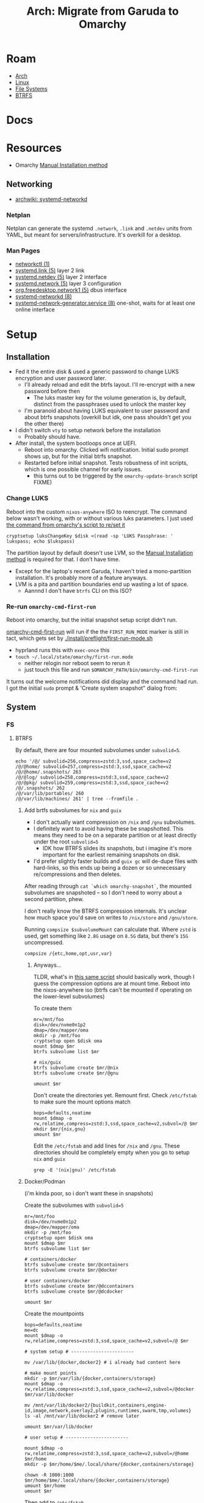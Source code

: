 :PROPERTIES:
:ID:       b4ed155f-4f10-4754-95aa-946e4bb2738a
:END:
#+TITLE: Arch: Migrate from Garuda to Omarchy
#+CATEGORY: slips
#+TAGS:

* Roam
+ [[id:fbf366f2-5c17-482b-ac7d-6dd130aa4d05][Arch]]
+ [[id:bdae77b1-d9f0-4d3a-a2fb-2ecdab5fd531][Linux]]
+ [[id:d7cc15ac-db8c-4eff-9a1e-f6de0eefe638][File Systems]]
+ [[id:d8216961-cd6a-47cd-b82a-8cd67fe7190f][BTRFS]]

* Docs

* Resources
+ Omarchy [[https://learn.omacom.io/2/the-omarchy-manual/96/manual-installation][Manual Installation method]]

** Networking

+ [[https://wiki.archlinux.org/title/Systemd-networkd][archwiki: systemd-networkd]]

*** Netplan
Netplan can generate the systemd =.network=, =.link= and =.netdev= units from YAML,
but meant for servers/infrastructure. It's overkill for a desktop.

*** Man Pages

+ [[https://man.archlinux.org/man/networkctl.1.en][networkctl (1)]]
+ [[https://man.archlinux.org/man/systemd.link.5.en][systemd.link (5)]] layer 2 link
+ [[https://man.archlinux.org/man/systemd.netdev.5.en][systemd.netdev (5)]] layer 2 interface
+ [[https://man.archlinux.org/man/systemd.network.5.en][systemd.network (5)]] layer 3 configuration
+ [[https://man.archlinux.org/man/org.freedesktop.network1.5.en][org.freedesktop.network1 (5)]] dbus interface
+ [[https://man.archlinux.org/man/systemd-networkd.8][systemd-networkd (8)]]
+ [[https://man.archlinux.org/man/systemd-network-generator.service.8.en][systemd-network-generator.service (8)]] one-shot, waits for at least one online
  interface

* Setup
** Installation

+ Fed it the entire disk & used a generic password to change LUKS encryption and
  user password later.
  - I'll already reload and edit the btrfs layout. I'll re-encrypt with a new
    password before then
    - The luks master key for the volume generation is, by default, distinct from
      the passphrases used to unlock the master key
  - I'm paranoid about having LUKS equivalent to user password and about btrfs
    snapshots (overkill but idk, one pass shouldn't get you the other there)
+ I didn't switch =vty= to setup network before the installation
  - Probably should have.
+ After install, the system bootloops once at UEFI.
  - Reboot into omarchy. Clicked wifi notification. Initial sudo prompt shows
    up, but for the initial btrfs snapshot.
  - Restarted before initial snapshot. Tests robustness of init scripts, which
    is one possible channel for early issues.
    - this turns out to be triggered by the =omarchy-update-branch= script FIXME)

*** Change LUKS

Reboot into the custom =nixos-anywhere= ISO to reencrypt. The command below wasn't
working, with or without various luks parameters. I just used [[https://github.com/basecamp/omarchy/blob/2df8c5f7e0a2aafb8c9aacb322408d2ed7682ea5/bin/omarchy-drive-set-password#L3][the command from
omarchy's script to re/set it]]

#+begin_src shell
cryptsetup luksChangeKey $disk <(read -sp 'LUKS Passphrase: ' lukspass; echo $lukspass)
#+end_src

The partition layout by default doesn't use LVM, so the [[https://learn.omacom.io/2/the-omarchy-manual/96/manual-installation][Manual Installation
method]] is required for that. I don't have time.

+ Except for the laptop's recent Garuda, I haven't tried a mono-partition
  installation. It's probably more of a feature anyways.
+ LVM is a pita and partition boundaries end up wasting a lot of space.
  - Aannnd I don't have =btrfs= CLI on this ISO?


*** Re-run =omarchy-cmd-first-run=

Reboot into omarchy, but the initial snapshot setup script didn't run.

[[https://github.com/basecamp/omarchy/blob/2df8c5f7e0a2aafb8c9aacb322408d2ed7682ea5/bin/omarchy-cmd-first-run#L5][omarchy-cmd-first-run]] will run if the the =FIRST_RUN_MODE= marker is still in
tact, which gets set by [[https://github.com/basecamp/omarchy/blob/2df8c5f7e0a2aafb8c9aacb322408d2ed7682ea5/install/preflight/first-run-mode.sh#L4][./install/preflight/first-run-mode.sh]]

+ hyprland runs this with =exec-once= this
+ =touch ~/.local/state/omarchy/first-run.mode=
  - neither relogin nor reboot seem to rerun it
  - just touch this file and run =$OMARCHY_PATH/bin/omarchy-cmd-first-run=

It turns out the welcome notifications did display and the command had run. I
got the initial =sudo= prompt & 'Create system snapshot" dialog from:


** System

*** FS
**** BTRFS

By default, there are four mounted subvolumes under =subvolid=5=.

#+begin_src shell :results output verbatim
echo '/@/ subvolid=256,compress=zstd:3,ssd,space_cache=v2
/@/@home/ subvolid=257,compress=zstd:3,ssd,space_cache=v2
/@/@home/.snapshots/ 263
/@/@log/ subvolid=258,compress=zstd:3,ssd,space_cache=v2
/@/@pkg/ subvolid=259,compress=zstd:3,ssd,space_cache=v2
/@/.snapshots/ 262
/@/var/lib/portables/ 260
/@/var/lib/machines/ 261' | tree --fromfile .
#+end_src

#+RESULTS:
#+begin_example
.
└── @
    ├── @home
    │   └──  subvolid=257,compress=zstd:3,ssd,space_cache=v2
    ├── @log
    │   └──  subvolid=258,compress=zstd:3,ssd,space_cache=v2
    ├── @pkg
    │   └──  subvolid=259,compress=zstd:3,ssd,space_cache=v2
    ├──  subvolid=256,compress=zstd:3,ssd,space_cache=v2
    └── var
        └── lib
            ├── machines
            │   └──  261
            └── portables
                └──  260

9 directories, 6 files
#+end_example

***** Add brtfs subvolumes for =nix= and =guix=

+ I don't actually want compression on =/nix= and =/gnu= subvolumes.
+ I definitely want to avoid having these be snapshotted. This means they need
  to be on a separate partition or at least directly under the root =subvolid=5=
  - IDK how BTRFS slides its snapshots, but i imagine it's more important for
    the earliest remaining snapshots on disk.
+ I'd prefer slightly faster builds and =guix gc= will de-dupe files with
  hard-links, so this ends up being a dozen or so unnecessary re/compressions
  and then deletes.

After reading through =cat `which omarchy-snapshot`=, the mounted subvolumes are
snapshoted -- so I don't need to worry about a second partition, phew.

I don't really know the BTRFS compression internals. It's unclear how much space
you'd save on writes to =/nix/store= and =/gnu/store=.

Running =compsize $subvolumeMount= can calculate that. Where =zstd= is used, get
something like =2.8G= usage on =8.5G= data, but there's =15G= uncompressed.

#+begin_src shell
compsize /{etc,home,opt,usr,var}
#+end_src

****** Anyways...

TLDR, what's in [[https://github.com/dcunited001/ellipsis/blob/master/nixos/hosts/kharis/kharis.chroot#L28][this same script]] should basically work, though I guess the
compression options are at mount time. Reboot into the nixos-anywhere iso (btrfs
can't be mounted if operating on the lower-level subvolumes)

To create them

#+begin_src shell
mr=/mnt/foo
disk=/dev/nvme0n1p2
dmap=/dev/mapper/oma
mkdir -p /mnt/foo
cryptsetup open $disk oma
mount $dmap $mr
btrfs subvolume list $mr

# nix/guix
btrfs subvolume create $mr/@nix
btrfs subvolume create $mr/@gnu

umount $mr
#+end_src

Don't create the directories yet. Remount first. Check =/etc/fstab= to make sure
the mount options match

#+begin_src shell
bops=defaults,noatime
mount $dmap -o rw,relatime,compress=zstd:3,ssd,space_cache=v2,subvol=/@ $mr
mkdir $mr/{nix,gnu}
umount $mr
#+end_src

Edit the =/etc/fstab= and add lines for =/nix= and =/gnu=. These directories should be
completely empty when you go to setup =nix= and =guix=

#+begin_src shell :results output verbatim :dir /ssh:kharis:/home/dc :shebang "#!/usr/bin/env bash"
grep -E '(nix|gnu)' /etc/fstab
#+end_src

#+RESULTS:
: UUID=$uuid	/nix    btrfs           rw,defaults,noatime,subvol=/@nix	0 0
: UUID=$uuid	/gnu    btrfs           rw,defaults,noatime,subvol=/@gnu	0 0

***** Docker/Podman

(i'm kinda poor, so i don't want these in snapshots)

Create the subvolumes with =subvolid=5=

#+begin_src shell
mr=/mnt/foo
disk=/dev/nvme0n1p2
dmap=/dev/mapper/oma
mkdir -p /mnt/foo
cryptsetup open $disk oma
mount $dmap $mr
btrfs subvolume list $mr

# containers/docker
btrfs subvolume create $mr/@containers
btrfs subvolume create $mr/@docker

# user containers/docker
btrfs subvolume create $mr/@dccontainers
btrfs subvolume create $mr/@dcdocker

umount $mr
#+end_src

Create the mountpoints

#+begin_src shell
bops=defaults,noatime
me=dc
mount $dmap -o rw,relatime,compress=zstd:3,ssd,space_cache=v2,subvol=/@ $mr

# system setup # -----------------------

mv /var/lib/{docker,docker2} # i already had content here

# make mount points
mkdir -p $mr/var/lib/{docker,containers/storage}
mount $dmap -o rw,relatime,compress=zstd:3,ssd,space_cache=v2,subvol=/@docker $mr/var/lib/docker

mv /mnt/var/lib/docker2/{buildkit,containers,engine-id,image,network,overlay2,plugins,runtimes,swarm,tmp,volumes}
ls -al /mnt/var/lib/docker2 # remove later

umount $mr/var/lib/docker

# user setup # -----------------------

mount $dmap -o rw,relatime,compress=zstd:3,ssd,space_cache=v2,subvol=/@home $mr/home
mkdir -p $mr/home/$me/.local/share/{docker,containers/storage}

chown -R 1000:1000 $mr/home/$me/.local/share/{docker,containers/storage}
umount $mr/home
umount $mr
#+end_src

Then add to =/etc/fstab=

#+begin_example
UUID=20b6e938-5951-4131-839d-be48a59b6b5e	/var/lib/docker         btrfs           rw,defaults,relatime,compress=zstd:3,ssd,space_cache=v2,subvol=/@docker	0 0
UUID=20b6e938-5951-4131-839d-be48a59b6b5e	/var/lib/containers/storage     btrfs           rw,defaults,relatime,compress=zstd:3,ssd,space_cache=v2,subvol=/@containers	0 0
UUID=20b6e938-5951-4131-839d-be48a59b6b5e	/home/dc/.local/share/docker    btrfs           rw,defaults,relatime,compress=zstd:3,ssd,space_cache=v2,subvol=/@dcdocker	0 0
UUID=20b6e938-5951-4131-839d-be48a59b6b5e	/home/dc/.local/share/containers/storage        btrfs           rw,defaults,relatime,compress=zstd:3,ssd,space_cache=v2,subvol=/@dccontainers	0 0
#+end_example


**** Mounts

These are the default mounts. This is running on the remote system:

+ =#+headers: :dir /ssh:kharis:/home/dc :shebang #!/usr/bin/env bash=

#+headers: :dir /ssh:kharis:/home/dc :shebang #!/usr/bin/env bash
#+begin_src shell :results output verbatim
mount | cut -f3,5 -d' ' \
    | sort | uniq \
    | sed -e 's/^/root/g' \
    | sed -E 's/ (.*)$/ (\1)/g'\
    | tree --fromfile .
#+end_src

#+RESULTS:
#+begin_example
.
└── root
    ├── boot (vfat)
    ├──  (btrfs)
    ├── dev
    │   ├── hugepages (hugetlbfs)
    │   ├── mqueue (mqueue)
    │   ├── pts (devpts)
    │   └── shm (tmpfs)
    ├── dev (devtmpfs)
    ├── home (btrfs)
    ├── proc
    │   └── sys
    │       └── fs
    │          ├── binfmt_misc (autofs)
    │          └── binfmt_misc (binfmt_misc)
    ├── proc (proc)
    ├── run
    │   ├── credentials
    │   │   ├── systemd-journald.service (tmpfs)
    │   │   ├── systemd-networkd.service (tmpfs)
    │   │   └── systemd-resolved.service (tmpfs)
    │   ├── media
    │   │   └── dc
    │   │       └── garuda-root (btrfs)
    │   └── user
    │       ├── 1000
    │       │   ├── doc (fuse.portal)
    │       │   └── gvfs (fuse.gvfsd-fuse)
    │       └── 1000 (tmpfs)
    ├── run (tmpfs)
    ├── sys
    │   ├── firmware
    │   │   └── efi
    │   │       └── efivars (efivarfs)
    │   ├── fs
    │   │   ├── bpf (bpf)
    │   │   ├── cgroup (cgroup2)
    │   │   ├── fuse
    │   │   │   └── connections (fusectl)
    │   │   └── pstore (pstore)
    │   └── kernel
    │       ├── config (configfs)
    │       ├── debug (debugfs)
    │       ├── security (securityfs)
    │       └── tracing (tracefs)
    ├── sys (sysfs)
    ├── tmp (tmpfs)
    └── var
        ├── cache
        │   └── pacman
        │       └── pkg (btrfs)
        └── log (btrfs)

21 directories, 32 files
#+end_example

** Configuration

*** Desktop

+ setup xkb in hypr, linked =~/.config/xkb=

*** Misc System

+ set root password, set user password, relogin
  - changing password requires reboot for sudo: uwsm doesn't necessarily end
    the user session?
+ restricted algorithms/etc in to =sshd_config.d=
  - trying to determine the best way to deploy misc changes like this


**** Remaining

+ how to configure a display manager? or enforce login?

*** GnuPG and SSH

**** Setup yubikey

For me, after the config, i just need the packages

+ pcsclite
+ yubikey-manager
+ yubikey-personalization
+ yubikey-personalization-gui
+ yubikey-piv-tool
+ yubico-touch-detector :: this creates a notification when yubikey is prompted
  for PIN

Still not sure what omarchy is using for package installation.

+ Run =cat `which omarchy-pkg-install`=, this contains the fzf menu
  - omarchy-pkg-install :: with =pacman=
  - omarchy-pkg-aur-install :: with =yay=
+ And =less /var/log/pacman.log= to grab the package names again
+ I didn't want to use =yay= until i was sure.

**** Tramp, =ssh= and =scp=

From here, I can do mostly everything remotely until I adjust to the environment
(and configure hyprland, etc)

**** Setup config for SSH and GPG
Mount old FS and copy over. Then restart

#+begin_src shell
# The garuda BTRFS disk (gh: garudahome)
gh=/run/media/$USER/$d/@home/$USER

# backup, in case.
# you may have created known_hosts, authorized_keys, etc
mv ~/.gnupg ~/.gnupg.oma
mv ~/.ssh ~/.ssh.oma

cp -R $gh/.gnupg $gh/.ssh $HOME
gpg-connect-agent /reloadagent /bye
#+end_src

+Now things like =ssh -T git@github.com= succeed+ ... (it fails).

occasionally I go through this in more detail. It requires more setup/checks on
=nix= & =guix=.

**** Fix =gpg-agent= and =pcscd=

***** Setup =pcscd=

I think =pcscd= ships with omarchy.

I needed to run =sudo systemctl start pcscd=, but it should get activated when an
application needs to hit the =pcscd.socket=.

#+begin_quote
NOTE: i'll need to =enable= the =pcscd.service=. socket activation isn't working.
#+end_quote

***** Restub the private keys in =$GNUPGHOME=

To restub the keys:

#+begin_src shell
gpg-connect-agent "scd seriano" "learn --force" /bye
#+end_src

After pcscd is running, this will succeed. still no =ssh -T git@github.com=. It's
failing on =libcrypto=, but having =pcscd= online definitely allowed this to succeed.

***** Setup pinentry

The problem was the pinentry. Running =/usr/bin/pinentry-qt5= throws an error
about =libKFSWaylandClient.so.5= .... okay =/usr/bin/pinentry-qt= is definitely the
newer one (wtf this is always so hard to answer lol)

***** Ensure =ssh= uses the right socket

Ensure this runs in =.profile= setup

#+begin_src shell
unset SSH_AGENT_PID
export SSH_AUTH_SOCK="$(gpgconf --list-dirs agent-ssh-socket)"
#+end_src

*** Guix

See [[id:f318689b-908c-4d97-8091-886695db6b58][Arch: Build The Guix Distributable Archive on NixOS for Omarchy]] to build the
archive.

You could also apparently run this to get the same result, but without the
=$state= dir getting set to =/gnu/var=

#+begin_src shell
wget https://guix.gnu.org/guix-install.sh
chmod +x guix-install.sh
sudo ./guix-install.sh
#+end_src

Or if you built the archive

#+begin_src shell
export GUIX_BINARY_FILE_NAME=guix-binary.x86_64-linux.tar.xz
sudo --preserve-env=GUIX_BINARY_FILE_NAME ./guix-install.sh
#+end_src

This install script sets up the guix-daemon [[https://guix.gnu.org/manual/devel/en/guix.html#Daemon-Running-Without-Privileges][to run without root privileges]]

Then set up =/etc/guix/acl= and run =systemctl restart guix-daemon=
*** Nix

#+begin_src shell
d=$(mktemp -d); cd $d
curl --proto '=https' --tlsv1.2 -sSf \
    -L https://install.determinate.systems/nix \
    -o nix-install.sh

less ./nix-install.sh
sh ./nix-install.sh --determinate
#+end_src

** Tools

#+begin_src shell
pkgs=(vi vim tree)

pkgs+=(pcsclite yubikey-manager
  yubikey-personalization yubikey-personalization-gui
  yubikey-piv-tool yubico-touch-detector)

# arch
pkgs+=(pacman-contrib util-linux)

# arch
# bind gets you dig, nslookup, host
pkgs+=(bind)

# file systems
pkgs+=(ntfs-3g)

# btrfs
pkgs+=(compsize btrfs-list)

# wayland
pkgs+=(wev)

# development
pkgs+=(repo-git)

# misc
pkgs+=(jc yq)

yay -Syu ${pkgs[@]} # i think this is equivalent
#+end_src


** Programming

*** Repo



*** Emacs

#+begin_quote
I still need to setup guix/nix, but getting guix to install the way I want (with
the =/var/guix= in =/gnu/var/guix=) requires it to be built on my machine.

Can't do much without emacs.
#+end_quote

I just set up the =emacshop= profile here, with those desktop files.

+ I had to ensure that =custom.el= didn't load initially. I moved it to
  =custom.el.bak=, since running emacs without =custom.el= created will probably
  create a =custom.el= file.
  - Emacs will fail to load until the packages are installed if it runs with the
    =init.el=). Just look at the list in =custom.el.back=, select them, install to
    =~/.emacs.d/= and ensure that no other emacs profile uses those
    =~/.emacs.d/{elpa,eln-cache}= directories.
+ I ran with =--debug-init= to step through the config file after installing the
  packages manually. After that, shut down emacs, then move the =custom.el.bak=
  file into place.

#+begin_quote
Note: i think these are intended to go in =$XDG_CONFIG_DIR/systemd/user=. Enabling
the =emacshop.service= links it under
=$XDG_CONFIG_DIR/systemd/user/graphical-session.target.wants=. IDK that I want it
persistently enabled if it encumbers hyprland launch though.
#+end_quote

From here, =mkdir -p ~/.local/share/systemd/{system,user}=

+ I checked =systemd-path= and these are there, though the directories are not.
+ I copied =~/.dotfiles/.emacs.hop/emacshop.service= into place
+ Then copied =~/.dotfiles/.emacs.hop/emacshopclient.desktop= into place
*** Doom Emacs



*** FRC

**** Setup =wpilib= and its =vscode=

Installed everything through the package manager.

* Response

** Initial usage

+ ~/.local/share/omarchy :: the distribution's logic in one place as a git repo.
  perfect. There's also logic in =omarchy-update-branch= to handle git stash,
  which is great.
+ s-M SPC :: Omarchy Menu
  - =Learn= quickly into a =walker= menu that lists human-readable default
    shortcuts. Very nice.

** Pros/Cons
Some notes from elsewhere not summarized here

*** Great
+ ships a tiling window manager by default
+ balances /emptiness/ with /fullness/:
  - the profile is pretty extensible (starship/etc aren't overbearing)
  - there's a lot of polish but i don't see anything i'd want to remove.
+ for a developer, kinda exactly what you want.
  - simple things are simple, as they should be
  - lazyvim, lazydocker just seem to work. as an emacs user, pretty awesome.

*** Good

+ following through the =first-run= scripts was helpful
  + The omarchy scripts are easy to understand and it uses its own "API" there
    -- it expresses the functionality to setup using the same terminology you'd
    use to automate things
  + e.g. =omarchy-launch-floating-terminal-with-presentation omarchy-update= runs
    if you click on that =mako= notification
+ easy to automate & manage customizations
+ nice screensavers

many more.

*** IDK

+ Doesn't include =nmtui= by default ... doesn't have Network Manager?
  - Okay. Uses =systemd-networkd= by default. hmmm editing the =.network= units
    seems simple enough.
  - =systemd-networkd= This leads into configuring linux on the server

*** Could be better
+ =.bash_profile= shouldn't source =.bashrc=. not sure whether the =.profile= would
  need the interactive content in =~/.local/share/omarchy/default/bash/rc=

**** LUKS block size

Wrong about this. It's fine. See [[id:c08270ed-9062-4fb4-b4ec-3cd2bfe39e52][File Systems and Omarchy: TIL about 512e SSDs
and LUKS reencrypt]]

* Data
** Garuda FS

*** Boot & LUKS
I hadn't gotten around to setting up =/etc/cryptab=, =/etc/fstab=, etc for LUKS
because I never decided on how to handle the dracut image scripts for
systemd-boot

+ Need to copy the partitions to an external disk so that their size & ordering
  are preserved

*** Nix/Guix partition

+ These had been created in a separate BTRFS partition using [[https://github.com/dcunited001/ellipsis/blob/master/nixos/hosts/kharis/kharis.chroot#L28][this script]]
+ They can be safely removed from the partition table

*** Backups

I ended up installing omarchy on the fresh disk.

Notes in [[id:e1f0e2af-c208-4fed-8717-3b6c5b49b804][File Systems: Being overly cautious with sfdisk and duplicate uuids]].
Easier to handle the partition images with UUIDs and Partition UUIDs in tact.

** Extant Configuration

There's little work on the laptop recently and I've contained everything inside
=$HOME= ... so that's pretty easy.

+ XDG_CONFIG_HOME :: was held together with popsicle sticks & symlinks
  - I have an =~/.emacs.d -> ~/.dotfiles/.emacs.hop= symlink for a barebones emacs
    config and a few things like that
+ XDG_DATA_HOME :: a few things:
  - OrcaSlicer configuration
  - Wine/Bottle configuration for Carbide Create (with a =C:\= filesystem
    somewhere idk)

* Migration

** Overview

+ Going to run commands via =ssh= so taking notes is a bit easier.
+ After pruning/draining files that can't easily be sync'd:
  - make sure it boots up again
  - shutdown, boot an ISO and copy the partition to an extra NVMe
+ Install omarchy
  - look around
  - check brtfs subvolumes, add subvolumes for =/nix= and =/gnu= that don't inherit
    from the main =subvolid=5=, potentially adding a separate partition for this
  - Maybe install again. depends on how/whether LUKS is setup within LVM or not
    - if not, then I need a second LUKS drive (hence the reinstall using the
      [[https://learn.omacom.io/2/the-omarchy-manual/96/manual-installation][Manual Installation method]]).
    - The main difference is whether you want to move partitions later as
      singular images. If not, then top-level btrfs subvolumes are way simpler.
+ Configure some basic dotfiles
  - setup =~/.emacs.hop=
  - make =.profile= consistent
  - re-shim the laptop's hyprland configs

** Escape Hatch

Kinda the most important part. I want to drain some of the scattered files from
the disk, but not too many so that the installation + =$HOME= dotfiles don't work.

** Omarchy

*** FS & Boot
+ LUKS+BTRFS :: I'm guessing the requirement is enforced through package
  updates in their custom mirror
+ Limine :: Boots via limine from EFI.
  - It's probably okay to assume this can live with the grub EFI image, but to
    be safe, I'm just backing up the image to a smaller disk.

I think dropping the LVM & Partitions approach & moving towards 95% btrfs would
be very beneficial

**** Partitions
I'm trying to get a feel for the subvolumes

*** Dotfiles

I just don't know that I want to manage two sets of scripts or hyprland configs.

+ One method for addressing this is to move some custom functionality into
  nix/guix packages, which I'm already doing.
  - e.g. the =hjinspect.jq= bin script that helps dump window titles
  - /Some of these packages/ can be installed into the main =~/.nix-profile= where
    the bin scripts & maybe some configs would be available in the environment.
    This would already be preferable to how I'm handling this shared
    functionality now (again... popsickle stick & symlinks).
+ Another method is to just start a separate set of dotfiles and figure it out
  from there.

**** SSH & GnuPG

It's a pain if it's not setup quickly

**** XKB

The custom bindings for =ISO_LEVEL_5= should still work

*** Profile

This is always a pain to manage across distros, but should be easier in Omarchy.

+ It's intended for developers. I haven't fully evaluated it (and I won't know).
  The installation scripts for isolated programming environments: a good sign
  that there's a more solid =.profile= foundation to build on.
*** Desktop
**** Notifications

Uses =mako= whereas I would prefer =swaync=, but idk =mako= seems to have good
support. I haven't used it yet though.

+ =swaync= is simple enough for me to decouple, since I don't have a heavy
  =home-manager= config.

**** Waybar

This looks simple enough to extend/customize. One thing that's missing is the
=yubikey-touch-detector=

**** SystemD & D-Bus

+ I had planned to explore adding custom d-bus specifications
+ I believe both these and system-d units can be installed through nix-profile,
  though the latter could maybe get messy.

**** Walker

I was about to shift towards =rofi=, but =walker= covers that functionality. The
=walker= author popped into a chat recently and the project piqued my interest.

+ It's a mix of =go= and =rust= with an underlying component =elephant=
+ =walker= has a creative design providing a service-managed backend index, along
  with a socket interface to provide fast access to results.
+ A bit of =golang= and a socket-based API are all helpful to learn anyways.

***** Rofi/Dmenu

With custom scripts or random dots, my concern here was cargo culting the wrong
scripts/patterns. A lot of what's done with =dmenu=-style interfaces should
actually be provided over d-bus.

+ I do a lot of this through Emacs' consult/vertigo anyways
+ I have a large collection of PDFs/cheatsheets that I need access to
*** Hyprland

The Omarchy hyprland is simple enough for me to shim what I need on top. omarchy
has some defaults, where you kinda want to choose which main configs to include
and how to shim the rest of what you need.

+ If you want their keybindings/modkeys, they're =const= in (e.g. SHIFT, ALT).
+ This is fine, as the point here is to gain functionality from what they
  provide (e.g. =walker=, =./bin= scripts). modkeys are easy enough to adjust to
  and I was already considering it.
+ Adapting to the standard hotkeys/etc and having a consistent interface from
  machine to machine is far preferable.

hyprland launch: they're using UWSM, which should be simple enough for me wrap
or both laptop/desktop.

* Compare Hyprland Configs

** Binds

*** Using =rollinglog=

Closest I think I can get to =C-h k= from emacs.

#+begin_src shell
hyprctl rollinglog -f | grep 'Keybind triggered'
#+end_src

*** Using JQ
#+name: jqBindsSort
#+begin_example jq
sort_by("\(.key),\(.keycode),\(.modmask)")
#+end_example

This first query's diffable as i would've liked (I guess I tried csv to line up
the tables)

#+name: jqBindsFormat
#+begin_example jq
map([
  .modmask,
  .key,
  .keycode,
  ([
    if (.mouse)           then "m" else "." end,
    if (.release)         then "r" else "." end,
    if (.repeat)          then "e" else "." end,
    if (.non_consuming)   then "n" else "." end,
    if (.has_description) then "d" else "." end,
    if (.catch_all)       then "C" else "." end, # i think this is correct
    if (.longPress)       then "o" else "." end
    ] | join("")),
    .dispatcher,
    .arg,
    .description
  ])
#+end_example

This just lists duplicated keybinds

#+name: jqBindsFormatShort
#+begin_example jq
map([(.key // .keycode), .modmask]   | join("	")) | join("\n")
#+end_example

#+headers: :var qs=jqBindsSort qf=jqBindsFormat
#+begin_src shell :results output verbatim
hypr_instance="71a1216abcc7031776630a6d88f105605c4dc1c9_1759038644_2145885464"
hyprctl binds -j | jq -r "$qs | $qf | map(join(\"	\")) | join(\"\n\")"
#+end_src

#+RESULTS:
#+begin_example
73	$osObsKey	0	.......	movetoworkspace	name:obs
73	$wsDocksKey	0	.......	movetoworkspace	special:docs
32		10	.......	workspace	11
33		10	.......	movetoworkspacesilent	11
64		10	.......	workspace	1
65		10	.......	movetoworkspacesilent	1
32		11	.......	workspace	12
33		11	.......	movetoworkspacesilent	12
64		11	.......	workspace	2
65		11	.......	movetoworkspacesilent	2
32		12	.......	workspace	13
33		12	.......	movetoworkspacesilent	13
64		12	.......	workspace	3
65		12	.......	movetoworkspacesilent	3
0		121	..e....	exec	wpctl set-mute @DEFAULT_AUDIO_SOURCE@ toggle
32		121	.......	togglespecialworkspace	audio
33		121	.......	movetoworkspace	special:audio
0		122	..e....	exec	wpctl set-volume @DEFAULT_AUDIO_SINK@ 5%-
0		123	..e....	exec	wpctl set-volume -l 1 @DEFAULT_AUDIO_SINK@ 5%+
32		123	.......	togglespecialworkspace	music
33		123	.......	movetoworkspace	special:music
64		13	.......	workspace	4
65		13	.......	movetoworkspacesilent	4
64		14	.......	workspace	5
65		14	.......	movetoworkspacesilent	5
64		15	.......	workspace	6
65		15	.......	movetoworkspacesilent	6
64		16	.......	workspace	7
65		16	.......	movetoworkspacesilent	7
64		17	.......	workspace	8
65		17	.......	movetoworkspacesilent	8
0		171	.......	exec	playerctl next
0		172	.......	exec	playerctl play-pause
0		173	.......	exec	playerctl previous
64		18	.......	workspace	9
65		18	.......	movetoworkspacesilent	9
64		19	.......	workspace	10
65		19	.......	movetoworkspacesilent	10
0		256	..e....	exec	wpctl set-mute @DEFAULT_AUDIO_SOURCE@ toggle
0		36	.......	submap	reset
72		74	.......	workspace	108
73		74	.......	movetoworkspacesilent	108
72		75	.......	workspace	109
73		75	.......	movetoworkspacesilent	109
32		87	.......	workspace	11
33		87	.......	movetoworkspacesilent	11
32		88	.......	workspace	12
33		88	.......	movetoworkspacesilent	12
32		89	.......	workspace	13
33		89	.......	movetoworkspacesilent	13
0	1	0	.......	exec	hyprctl notify -1 10000 "rgb(CCCC00)" "$(hyprctl activewindow -j | hjinspect.jq)"
0	A	0	.......	movewindow	l
1	A	0	.......	movefocus	l
0	D	0	.......	movewindow	r
1	D	0	.......	movefocus	r
64	D	0	.......	exec	wofi --show run
72	Delete	0	.......	togglespecialworkspace	discord
73	Delete	0	.......	movetoworkspace	special:discord
64	E	0	.......	exec	thunar
64	F	0	.......	fullscreen	1
69	F	0	.......	fullscreen	0
0	F1	0	.......	exec	hyprctl activewindow -j | hjinspect.jq | wl-copy
72	F1	0	.......	submap	HJINSPECT
32	F10	0	.......	exec	swaync-client -a 3
32	F11	0	.......	exec	swaync-client -a 2
32	F12	0	.......	exec	swaync-client -a 1
72	F9	0	.......	workspace	name:irc
73	F9	0	.......	movetoworkspace	name:irc
0	H	0	.......	movewindow	l
1	H	0	.......	movefocus	l
72	H	0	.......	movefocus	l
0	J	0	.......	movewindow	u
1	J	0	.......	movefocus	u
72	J	0	.......	movefocus	u
0	K	0	.......	movewindow	d
1	K	0	.......	movefocus	d
72	K	0	.......	movefocus	d
0	L	0	.......	movewindow	r
1	L	0	.......	movefocus	r
72	L	0	.......	movefocus	r
64	PRINT	0	....d..	exec	pkill hyprpicker || hyprpicker -a	Color picker
32	Prior	0	.......	togglespecialworkspace	tuitray
33	Prior	0	.......	movetoworkspace	special:tuitray
65	R	0	.......	exec	hyprctl reload
0	S	0	.......	movewindow	d
1	S	0	.......	movefocus	d
72	S	0	.......	togglespecialworkspace	scratch
73	S	0	.......	movetoworkspace	special:scratch
0	W	0	.......	movewindow	u
1	W	0	.......	movefocus	u
0	XF86MonBrightnessDown	0	..e....	exec	brightnessctl s 5%-
0	XF86MonBrightnessUp	0	..e....	exec	brightnessctl s 5%+
64	Z	0	.......	exec	$appMenu --normal-window --show drun --allow-images
65	Z	0	.......	exec	nwg-drawer -mb 10 -mr 10 -ml 10 -mt 10
100	backslash	0	.......	exec	swaync-client -op
32	backslash	0	.......	togglespecialworkspace	roam
33	backslash	0	.......	movetoworkspace	special:roam
100	backspace	0	.......	exec	swaync-client -cp
32	backspace	0	.......	togglespecialworkspace	dotfilesEmacs
33	backspace	0	.......	movetoworkspace	special:dotfilesEmacs
72	d	0	.......	togglespecialworkspace	docs
100	delete	0	.......	exec	swaync-client -d
64	down	0	.......	movefocus	d
65	down	0	.......	movewindow	d
32	equal	0	.......	togglespecialworkspace	dotfilesHypr
33	equal	0	.......	movetoworkspace	special:dotfilesHypr
0	escape	0	.......	submap	reset
0	escape	0	.......	submap	reset
72	escape	0	.......	exec	swaync-client -op
32	home	0	.......	togglespecialworkspace	agenda
33	home	0	.......	movetoworkspace	special:agenda
64	left	0	.......	movefocus	l
65	left	0	.......	movewindow	l
72	m	0	.......	togglespecialworkspace	man
73	m	0	.......	movetoworkspace	special:man
64	mouse:272	0	m......	mouse	movewindow
64	mouse:273	0	m......	mouse	resizewindow
0	mouse:277	0	.......	tagwindow	testopacity active
64	mouse:277	0	.......	setprop	active xray on
0	mouse:280	0	m......	mouse	movewindow
64	mouse:280	0	.......	resizewindowpixel	exact 1920 1080, activewindow,
65	mouse:280	0	.......	resizewindowpixel	exact 1280 720, activewindow,
68	mouse:280	0	.......	resizewindowpixel	exact 960 960, activewindow,
69	mouse:280	0	.......	resizewindowpixel	exact 1120 1050, activewindow,
64	mouse_down	0	.......	workspace	e+1
64	mouse_up	0	.......	workspace	e-1
72	p	0	.......	togglespecialworkspace	pass
73	p	0	.......	movetoworkspace	special:pass
72	pause	0	.......	workspace	name:obs
100	return	0	.......	exec	swaync-client -R; swaync-client -rs
32	return	0	.......	togglespecialworkspace	dotfilesNixos
33	return	0	.......	movetoworkspace	special:dotfilesNixos
64	right	0	.......	movefocus	r
65	right	0	.......	movewindow	r
0	space	0	.......	submap	reset
100	space	0	.......	exec	swaync-client --close-latest
65	space	0	.......	togglefloating
72	space	0	.......	submap	movewin
100	tab	0	.......	exec	swaync-client --hide-latest
64	tab	0	.......	layoutmsg	swapwithmaster
65	tab	0	.......	layoutmsg	rollnext
72	tab	0	.......	layoutmsg	rollnext
73	tab	0	.......	layoutmsg	rollnext
64	up	0	.......	movefocus	u
65	up	0	.......	movewindow	u
#+end_example

**** Diff

Here are the modmap binds to codes

#+headers: :var qs=jqBindsSort qf=jqBindsFormatShort
#+begin_src shell :results output code :wrap example diff
hypr_instance="71a1216abcc7031776630a6d88f105605c4dc1c9_1759038644_2145885464"

# some quoting issues here
diff <(hyprctl binds -j | jq -r "$qs | $qf") \
  <(ssh kharis \
    env HYPRLAND_CMD=Hyprland \
    HYPRLAND_INSTANCE_SIGNATURE="$hypr_instance" \
    hyprctl binds -j | jq -r "$qs | $qf")
#+end_src

#+RESULTS:
#+begin_example diff
1,4d0
< $osObsKey	73
< $wsDocksKey	73
<       32
<       33
7,8d2
<       32
<       33
11,12d4
<       32
<       33
15,21d6
<       0
<       32
<       33
<       0
<       0
<       32
<       33
32,34d16
<       0
<       0
<       0
39,55c21,33
<       0
<       0
<       72
<       73
<       72
<       73
<       32
<       33
<       32
<       33
<       32
<       33
< 1	0
< A	0
< A	1
< D	0
< D	1
---
>       64
>       65
>       64
>       65
> A	64
> A	65
> B	64
> B	65
> BACKSPACE	64
> C	64
> COMMA	64
> COMMA	65
> COMMA	68
57,58c35
< Delete	72
< Delete	73
---
> DELETE	12
59a37,38
> E	68
> ESCAPE	64
61,89c40,78
< F	69
< F1	0
< F1	72
< F10	32
< F11	32
< F12	32
< F9	72
< F9	73
< H	0
< H	1
< H	72
< J	0
< J	1
< J	72
< K	0
< K	1
< K	72
< L	0
< L	1
< L	72
< Prior	32
< Prior	33
< R	65
< S	0
< S	1
< S	72
< S	73
< W	0
< W	1
---
> F1	4
> F11	1
> F11	8
> F2	4
> F2	5
> G	64
> G	65
> G	72
> I	68
> J	64
> K	64
> M	64
> N	64
> N	68
> O	64
> P	64
> PRINT	0
> PRINT	1
> PRINT	12
> PRINT	13
> PRINT	4
> PRINT	64
> PRINT	8
> PRINT	9
> S	68
> SPACE	64
> SPACE	65
> SPACE	68
> SPACE	69
> SPACE	72
> T	64
> TAB	64
> TAB	65
> TAB	68
> Tab	8
> Tab	8
> Tab	9
> Tab	9
> V	64
90a80,93
> X	64
> X	65
> XF86AudioLowerVolume	0
> XF86AudioLowerVolume	8
> XF86AudioMicMute	0
> XF86AudioMute	0
> XF86AudioMute	64
> XF86AudioNext	0
> XF86AudioPause	0
> XF86AudioPlay	0
> XF86AudioPrev	0
> XF86AudioRaiseVolume	0
> XF86AudioRaiseVolume	8
> XF86Calculator	0
91a95
> XF86MonBrightnessDown	8
93,102c97,99
< Z	64
< Z	65
< backslash	100
< backslash	32
< backslash	33
< backspace	100
< backspace	32
< backspace	33
< d	72
< delete	100
---
> XF86MonBrightnessUp	8
> XF86PowerOff	0
> Y	64
105,111d101
< equal	32
< equal	33
< escape	0
< escape	0
< escape	72
< home	32
< home	33
114,115d103
< m	72
< m	73
118,124d105
< mouse:277	0
< mouse:277	64
< mouse:280	0
< mouse:280	64
< mouse:280	65
< mouse:280	68
< mouse:280	69
127,132c108
< p	72
< p	73
< pause	72
< return	100
< return	32
< return	33
---
> return	64
135,143c111
< space	0
< space	100
< space	65
< space	72
< tab	100
< tab	64
< tab	65
< tab	72
< tab	73
---
> slash	64
#+end_example

